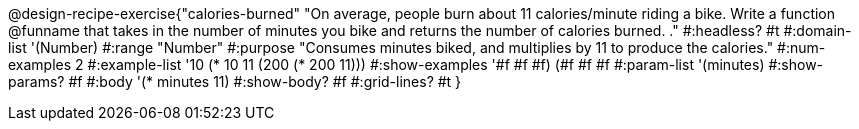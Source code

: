 @design-recipe-exercise{"calories-burned"
"On average, people burn about 11 calories/minute riding a bike.  Write a function @funname that takes in the number of minutes you bike and returns the number of calories burned.
."
#:headless? #t
#:domain-list '(Number)
#:range "Number"
#:purpose "Consumes minutes biked, and multiplies by 11 to produce the calories."
#:num-examples 2
#:example-list '(( 10 (* 10 11))
             (200 (* 200 11)))
#:show-examples '((#f #f #f) (#f #f #f))
#:param-list '(minutes)
#:show-params? #f
#:body '(* minutes 11)
#:show-body? #f
#:grid-lines? #t
}
